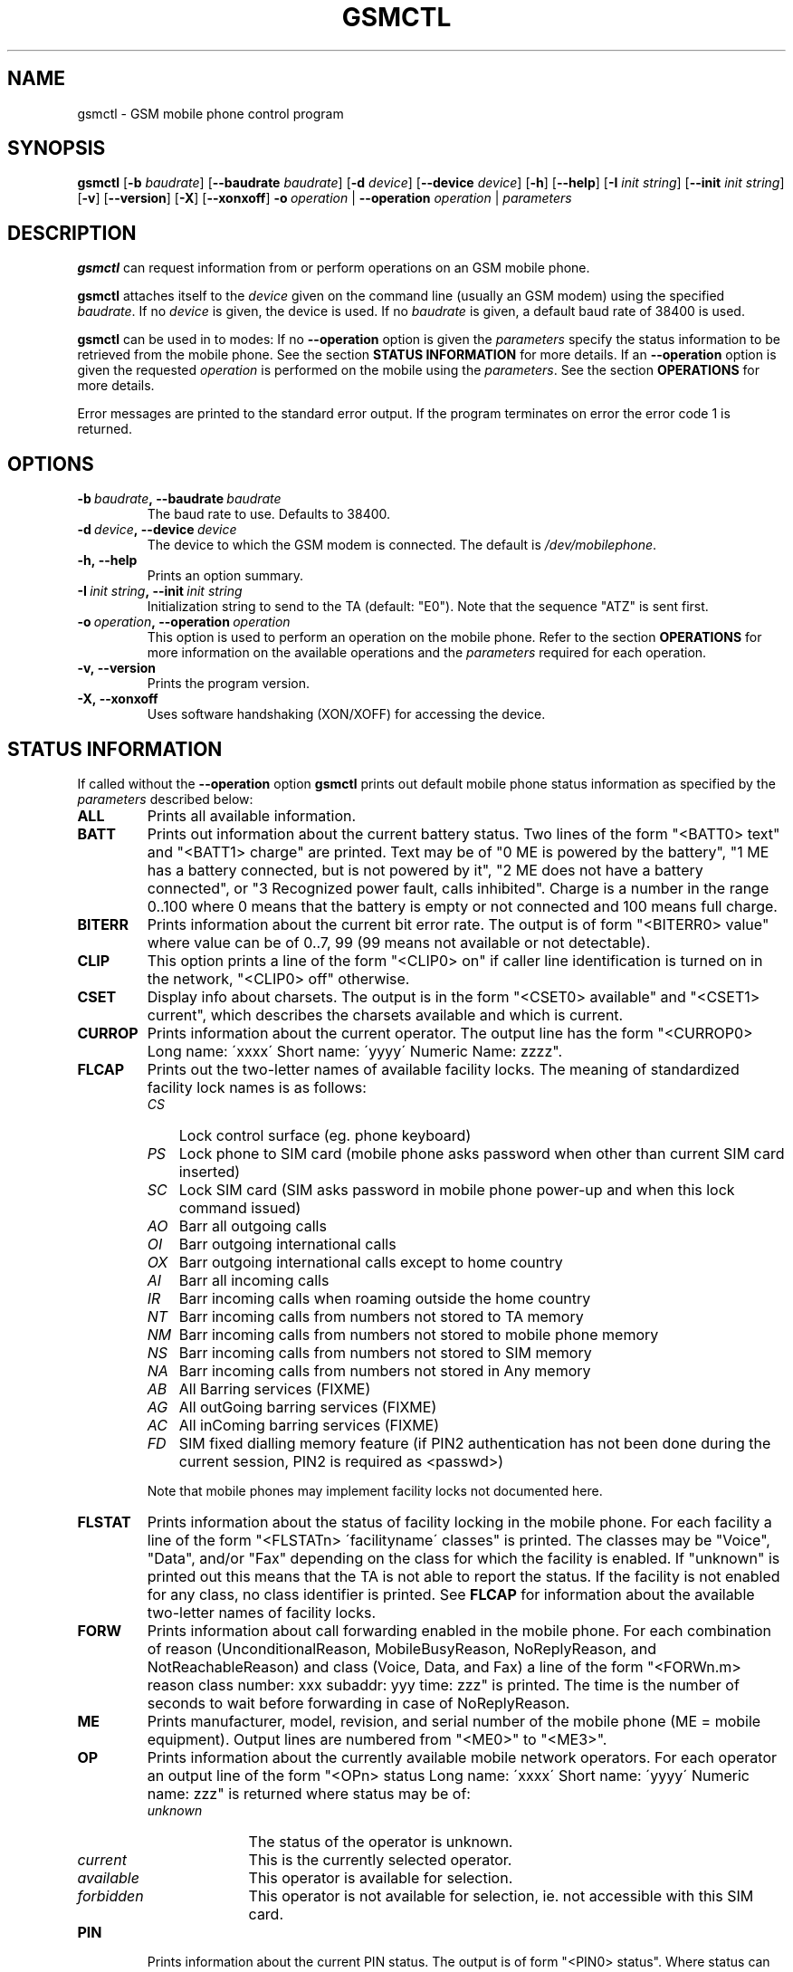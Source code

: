 .TH GSMCTL 8 "##DATE##" "gsmctl v##VERSION##"
.SH NAME
gsmctl \- GSM mobile phone control program
.SH SYNOPSIS
.B gsmctl
.RB [\| \-b
.IR  baudrate \|]
.RB [\| \-\-baudrate
.IR baudrate\| ]
.RB [ \|\-d
.IR device\| ]
.RB [ \|\-\-device
.IR device\fP ]
.RB [ \|\-h\| ]
.RB [ \|\-\-help\| ]
.RB [ \|\-I
.IR "init string" \|]
.RB [ \|\-\-init
.IR "init string" \|]
.RB [ \|\-v\| ]
.RB [ \|\-\-version\| ]
.RB [ \|\-X\| ]
.RB [ \|\-\-xonxoff\| ]
.BI \-o \ operation
.RB  | \ \-\-operation
.IR operation \ |
.I parameters
.SH DESCRIPTION
.B gsmctl
can request information from or perform operations on an GSM mobile
phone.
.PP
.B gsmctl 
attaches itself to the 
.I device
given on the command line (usually an GSM modem) using the specified
.IR baudrate .  
If no
.I device
is given, the device
.I/dev/mobilephone
is used. If no 
.I baudrate
is given, a default baud rate of 38400 is used.
.PP
.B gsmctl
can be used in to modes: If no 
.B \-\-operation
option is given the
.I parameters
specify the status information to be retrieved from
the mobile phone. See the section 
.B STATUS INFORMATION
for more details. If an 
.B \-\-operation
option is given the requested
.I operation
is performed on the mobile using the
.IR parameters . 
See the section 
.B OPERATIONS
for more details.
.PP
Error messages are printed to the standard error output.  If the
program terminates on error the error code 1 is returned.
.SH OPTIONS
.TP
.BI \-b\  baudrate ,\ \-\-baudrate\  baudrate
The baud rate to use.  Defaults to 38400.
.TP
.BI \-d\  device ,\ \-\-device\  device
The device to which the GSM modem is connected. The default is
.IR /dev/mobilephone .
.TP
.B \-h,\ \-\-help
Prints an option summary.
.TP
.BI \-I\  "init string" ,\ \-\-init\  "init string"
Initialization string to send to the TA (default: "E0"). Note that the
sequence "ATZ" is sent first.
.TP
.BI \-o\  operation ,\ \-\-operation\  operation
This option is used to perform an operation on the mobile phone. Refer
to the section 
.B OPERATIONS
for more information on the available
operations and the 
.I parameters
required for each operation.
.TP
.B \-v,\ \-\-version
Prints the program version.
.TP
.B \-X,\ \-\-xonxoff
Uses software handshaking (XON/XOFF) for accessing the device.
.SH STATUS INFORMATION
If called without the 
.B \-\-operation
option 
.B gsmctl
prints out default mobile phone status information as specified by the
.I parameters
described below:
.TP 7
.B ALL
Prints all available information.
.TP 7
.B BATT
Prints out information about the current battery status. Two lines of
the form "<BATT0> text" and "<BATT1>  charge" are printed. Text may be 
of "0 ME is powered by the battery", "1 ME has a battery connected,
but is not powered by it", "2 ME does not have a battery connected",
or  "3 Recognized power fault, calls inhibited". Charge is a number in 
the range 0..100 where 0 means that the battery is empty or not
connected and 100 means full charge.
.TP 7
.B BITERR
Prints information about the current bit error rate. The output is of
form "<BITERR0>  value" where value can be of 0..7, 99 (99 means not
available or not detectable).
.TP 7
.B CLIP
This option prints a line of the form "<CLIP0> on" if caller line
identification is turned on in the network, "<CLIP0> off" otherwise.
.TP 7
.B CSET
Display info about charsets.  The output is in the form "<CSET0>
available" and "<CSET1> current", which describes the charsets
available and which is current.
.TP 7
.B CURROP
Prints information about the current operator. The output line has the
form "<CURROP0> Long name: \'xxxx\' Short name: \'yyyy\' Numeric Name: zzzz".
.TP 7
.B FLCAP
Prints out the two-letter names of available facility locks. The
meaning of standardized facility lock names is as follows:
.RS
.TP 3
.I CS
Lock control surface (eg. phone keyboard)
.TP 3
.I PS
Lock phone to SIM card (mobile phone asks password when other than
current SIM card inserted)
.TP 3
.I SC
Lock SIM card (SIM asks password in mobile phone power-up and when
this lock command issued)
.TP 3
.I AO
Barr all outgoing calls
.TP 3
.I OI
Barr outgoing international calls
.TP 3
.I OX
Barr outgoing international calls except to home country
.TP 3
.I AI
Barr all incoming calls
.TP 3
.I IR
Barr incoming calls when roaming outside the home country
.TP 3
.I NT
Barr incoming calls from numbers not stored to TA memory
.TP 3
.I NM
Barr incoming calls from numbers not stored to mobile phone memory
.TP 3
.I NS
Barr incoming calls from numbers not stored to SIM memory
.TP 3
.I NA
Barr incoming calls from numbers not stored in Any memory
.TP 3
.I AB
All Barring services (FIXME)
.TP 3
.I AG
All outGoing barring services (FIXME)
.TP 3
.I AC
All inComing barring services (FIXME)
.TP 3
.I FD
SIM fixed dialling memory feature (if PIN2 authentication has not been
done during the current session, PIN2 is required as <passwd>)
.PP
Note that mobile phones may implement facility locks not documented
here.
.RE
.TP 7
.B FLSTAT
Prints information about the status of facility locking in the mobile
phone. For each facility a line of the form "<FLSTATn> \'facilityname\'
classes" is printed. The classes may be "Voice", "Data", and/or "Fax"
depending on the class for which the facility is enabled. If "unknown"
is printed out this means that the TA is not able to report the
status. If the facility is not enabled for any class, no class
identifier is printed. See 
.B FLCAP
for information about the available two-letter names of facility
locks.
.TP 7
.B FORW
Prints information about call forwarding enabled in the mobile
phone. For each combination of reason (UnconditionalReason,
MobileBusyReason, NoReplyReason, and NotReachableReason) and class
(Voice, Data, and Fax) a line of the form "<FORWn.m> reason class
number: xxx subaddr: yyy time: zzz" is printed. The time is the number 
of seconds to wait before forwarding in case of NoReplyReason.
.TP 7
.B ME
Prints manufacturer, model, revision, and serial number of
the mobile phone (ME = mobile equipment). Output lines are numbered from 
"<ME0>" to "<ME3>".
.TP 7
.B OP
Prints information about the currently available mobile network
operators. For each operator an output line of the form "<OPn> status 
Long name: \'xxxx\' Short name: \'yyyy\' Numeric name: zzz" is returned
where status may be of:
.RS
.TP 10
.I unknown
The status of the operator is unknown.
.TP
.I current
This is the currently selected operator.
.TP
.I available
This operator is available for selection.
.TP
.I forbidden
This operator is not available for selection, ie. not
accessible with this SIM card.
.RE
.TP 7
.B PIN
Prints information about the current PIN status. The output is of
form "<PIN0>  status". Where status can be one of the following lines:
.RS
.TP 10
.I READY
ME is not pending for any password.
.TP
.I SIM PIN
ME is waiting SIM PIN to be given.
.TP
.I SIM PUK
ME is waiting SIM PUK to be given.
.TP
.I PH-SIM PIN
ME is waiting phone-to-SIM card password to be given.
.TP
.I PH-FSIM PIN
ME is waiting phone-to-very first SIM card password to be given.
.TP
.I PH-FSIM PUK
ME is waiting phone-to-very first SIM card unblocking password to be
given.
.TP
.I SIM PIN2
ME is waiting SIM PIN2 to be given.
.TP
.I SIM PUK2
ME is waiting SIM PUK2 to be given.
.TP
.I PH-NET PIN
ME is waiting network personalisation password to be given.
.TP
.I PH-NET PUK
ME is waiting network personalisation unblocking password to be given.
.TP
.I PH-NETSUB PIN
ME is waiting network subset personalisation password to be given.
.RE
.TP 7
.B PW
Facilities in the mobile phone may be protected by passwords (ie. PINs 
or PUKs). This option prints out lines of the form "<PWn>
\'facilityname\' len" for each facility for which a facility lock
password exists. See 
.B FLCAP
for information about the available two-letter names of facility
locks.
.TP 7
.B SCA
Reports the default SMS service centre address currently set in the
mobile phone.
.TP 7
.B SIG
Prints information about the current network signal
strength. The output is of the form "<SIG0> value". Following values
are possible:
.TP
.po +7
.I 0
-113 dBm or less
.TP
.I 1
-111 dBm
.TP
.I 2...30
-109... -53 dBm (in steps of 2 dBm)
.TP
.I 31
-51 dBm or greater
.TP
.I 99
not known or not detectable
.PP
.po 
.SH OPERATIONS
.TP
.BI dial\  number
Dials 
.IR number .
After dialling 
.B gsmctl
waits for a <CR> keypress to terminate.
.PP
.B forw
.IR mode\ reason\ number\  [\| facilityclass\| ]\ [ forwardtime ]
.RS
Changes the call forwarding behaviour in the network. 
.I mode
can be any of:
.RS 3
.I disable
Call forwarding is disabled.
.PP
.I enable
Call forwarding is enabled. The call forwarding reason, number, and
(optionally) forwardtime must be registered beforehand.
.PP
.I register
This registers the call forwarding reason, number, and forwardtime in
the network.
.PP
.I erase
This is the counterpart to register. It erase the call forwarding info 
in the network.
.RE
.PP
.I reason
can be any of:
.RS 3
.I unconditional
This applies to every call.
.PP
.I mobilebusy
The mobile phone is busy.
.PP
.I noreply
The call is not answered in \fIforwardtime\fP seconds.
.PP
.I notreachable
Mobile phone cannot be reached (ie. switched off).
.PP
.I all
This refers to all forwarding reasons.
.PP
.I allconditional
This refers to all conditional forward reasons 
.RI ( mobilebusy ,\  noreply ,\  notreachable ).
.RE
.PP
.I number
is the number the incoming call is forwarded to. See the explanation
for 
.I lock
operation for the meaning of 
.IR facilityclass .
The default for 
.I forwardtime
is 20 seconds if omitted. 
.I forwardtime
can be in the range 1..30.
.RE
.PP
.TP
.BI pin\  pin
Sets PIN code. Use
.BI gsmctl\ pin
to get the current pin status.
.PP
.B lock
.IR facility\  [\| facilityclass \|]\ [\| passwd \|]
.RS 
Locks the named facility. Use 
.BI gsmctl\  flcap
to get a list of supported facilities. The 
.I facilityclass
can be any of:
.RS 3
.I all
Voice, data, and fax.
.PP
.I v\ vf\ vd\ f\ fd\ d
Any combination of voice, data and fax.
.RE
.PP
The default is \fIall\fP if \fIfacilityclass\fP is omitted. The
\fIpasswd\fP is password for the facility. If no password is given
this parameter can be omitted.
.RE
.PP
.BI setop\  opmode\ numericname
.RS
Sets the current operator to 
.IR numericname . 
Use 
.BI gsmctl\  op
to get a list of operators with their numeric codes. 
.I opmode
can be any of:
.RS 3
.I automatic
.PP
.I manual
.PP
.I deregister
Deregister from network.
.PP
.I manualautomatic
If manual selection fails, automatic mode is entered.
.RE
.RE
.PP
.B setpw
.IR facility\  [\| oldpasswd\| ]\ [\| newpasswd\| ]
.RS
Sets the password for the facility. If one of the passwords is omitted 
this means that the facility has no password protection. Passwords are 
PIN1, PIN2, PUK etc.
.RE
.TP
.BI setsca\  service\ centre\ address
Sets the default SMS service centre address.
.PP
.B unlock
.IR facility\  [\| facilityclass\| ]\ [ \|passwd\| ]
.RS
This is the reverse operation to \fBlock\fP. See above for a
description of the parameters.
.RE
.SH EXAMPLES
The following invocation of 
.I gsmctl
prints out all available status information for the mobile phone
connected to
.B /dev/mobilephone
.PP
.nf
.IP "" 3 
gsmctl all
.fi
.PP
The output could look like (lines edited to fit):
.RS 3
.PP
.PD 0
<ME0>  Manufacturer: SIEMENS
.HP
<ME1>  Model: S10
.HP
<ME2>  Revision: 06
.HP
<ME3>  Serial Number: 448058511817585
.HP
<OP0>  Status: available  Long name: 'D1-TELEKOM' Short name: '' Numeric name: 26201
.HP
<OP1>  Status: forbidden  Long name: 'D2  PRIVAT' Short name: '' Numeric name: 26202
.HP
<CURROP0>  Long name: 'D1-TELEKOM'   Short name: '' Numeric name: 26201 Mode: automatic
.HP
<FLSTAT0>  'CS'
.HP
<FLSTAT1>  'PS'
.HP
<FLSTAT2>  'SC'  Voice  Data  Fax
.HP
<FLSTAT3>  'AO'
.HP
<FLSTAT4>  'OI'
.HP
<FLSTAT5>  'OX'
.HP
<FLSTAT6>  'AI'
.HP
<FLSTAT7>  'IR'
.HP
<FLCAP0>  'CS' 'PS' 'SC' 'AO' 'OI' 'OX' 'AI' 'IR' 'AB' 'AG' 'AC' 
.HP
<PW0>  'PS' 8
.HP
<PW1>  'SC' 8
.HP
<PW2>  'AO' 4
.HP
<PW3>  'OI' 4
.HP
<PW4>  'OX' 4
.HP
<PW5>  'AI' 4
.HP
<PW6>  'IR' 4
.HP
<PW7>  'AB' 4
.HP
<PW8>  'AG' 4
.HP
<PW9>  'AC' 4
.HP
<CLIP0>  on
.HP
<FORW0.0>  UnconditionalReason  Voice  inactive number:   subaddr:  time: -1
.HP
<FORW0.1>  UnconditionalReason  Data  inactive number:   subaddr:  time: -1
.HP
<FORW0.2>  UnconditionalReason  Fax  inactive number:   subaddr:  time: -1
.HP
<FORW1.0>  MobileBusyReason  Voice  active number: +494012345678  subaddr:   time: -1
.HP
<FORW1.1>  MobileBusyReason  Data  inactive number:   subaddr:  time: -1
.HP
<FORW1.2>  MobileBusyReason  Fax  inactive number:   subaddr:  time: -1
.HP
<FORW2.0>  NoReplyReason  Voice  active number: +494012345678  subaddr:   time: 20
.HP
<FORW2.1>  NoReplyReason  Data  inactive number:   subaddr:  time: -1
.HP
<FORW2.2>  NoReplyReason  Fax  inactive number:   subaddr:  time: -1
.HP
<FORW3.0>  NotReachableReason  Voice  active number: +494012345678  subaddr:  time: -1
.HP
<FORW3.1>  NotReachableReason  Data  inactive number:  subaddr:  time: -1
.HP
<FORW3.2>  NotReachableReason  Fax  inactive number:  subaddr:  time: -1
.HP
<BATT0>   0 ME is powered by the battery
.HP
<BATT1>  100
.HP
<BITERR0>  0
.HP
<SIG0>  19
.RE
.PD
.PP
The following locks the keys on the mobile phone:
.nf
.IP "" 3
gsmctl -o lock cs
.fi
.PP
This changes the SIM card PIN from 1234 to 2345:
.nf
.IP "" 3
gsmctl -o setpw sc 1234 2345
.fi
.PP
Switch off all call forwarding (actually erase the numbers):
.nf
.IP "" 3
gsmctl -o forw erase all
.fi
.PP
Switch on call forwarding to German D1 voice box:
.nf
.IP "" 3
gsmctl -o forw register notreachable 3313
gsmctl -o forw enable notreachable
.fi
.PP
.SH FILES
.TP
.B /dev/mobilephone
Default mobile phone device.
.SH AUTHOR
Peter Hofmann <software@pxh.de>
.SH BUGS
Report bugs to software@pxh.de.  Include a complete, self-ncontained
example that will allow the bug to be reproduced, and say which
version of \fIgsmctl\fP you are using.
.SH COPYRIGHT
Copyright \(co 1999 Peter Hofmann
.PP
.B gsmctl
is free software; you can redistribute it and/or modify it under the
terms of the GNU Library General Public License as published by the
Free Software Foundation; either version 2, or (at your option) any
later version.
.PP
.B gsmctl
is distributed in the hope that it will be useful, but WITHOUT ANY
WARRANTY; without even the implied warranty of MERCHANTABILITY or
FITNESS FOR A PARTICULAR PURPOSE.  See the GNU Library General Public
License for more details.
.PP
You should have received a copy of the GNU Library General Public
License along with 
.BR gsmctl ; 
see the file COPYING.  If not, write to the Free Software Foundation,
675 Mass Ave, Cambridge, MA 02139, USA.
.SH "SEE ALSO"
.BR gsminfo (7),
.BR gsmpb (1),
.BR gsmsendsms (1),
.BR gsmsmsd (8),
.BR gsmsmsstore (1).

